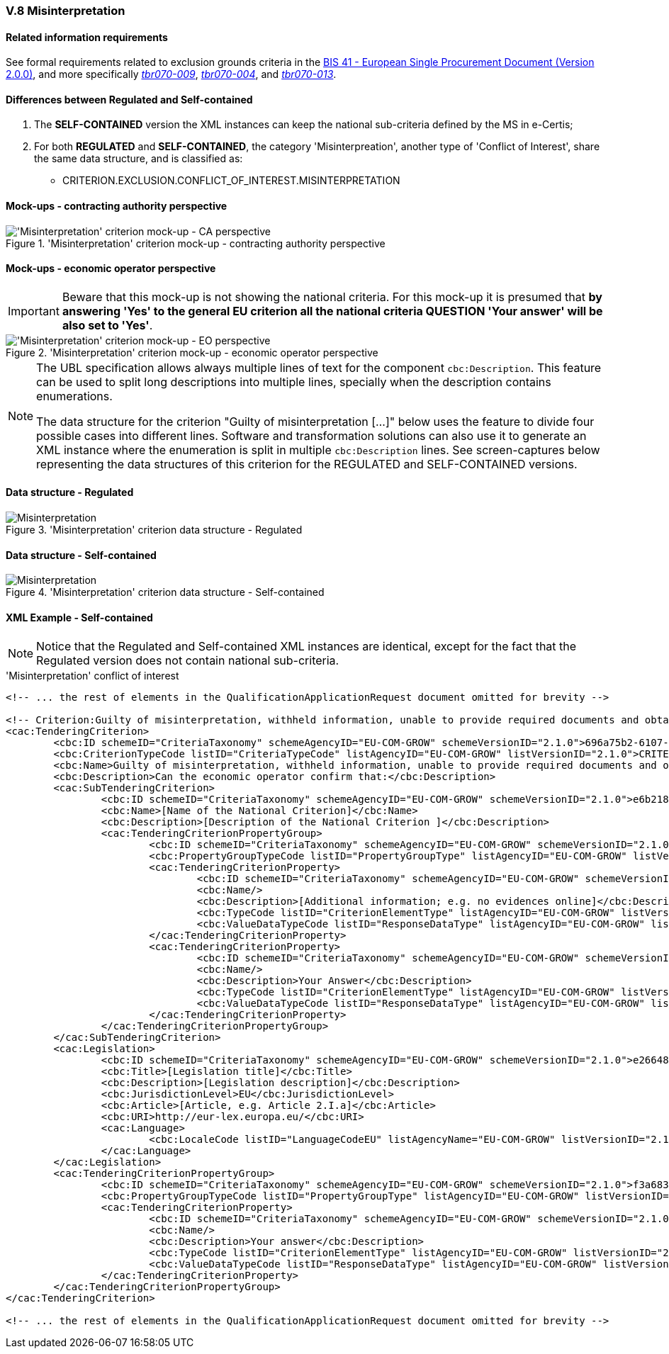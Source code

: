 
=== V.8 Misinterpretation

==== Related information requirements

See formal requirements related to exclusion grounds criteria in the http://wiki.ds.unipi.gr/pages/viewpage.action?pageId=44367916[BIS 41 - European Single Procurement Document (Version 2.0.0)], and more specifically http://wiki.ds.unipi.gr/pages/viewpage.action?pageId=44367916#tbr070-009[_tbr070-009_], http://wiki.ds.unipi.gr/pages/viewpage.action?pageId=44367916#tbr070-004[_tbr070-004_], and http://wiki.ds.unipi.gr/pages/viewpage.action?pageId=44367916#tbr070-013[_tbr070-013_].

==== Differences between Regulated and Self-contained

. The *SELF-CONTAINED* version the XML instances can keep the national sub-criteria defined by the MS in  e-Certis;

. For both *REGULATED* and *SELF-CONTAINED*, the category 'Misinterpreation', another type of 'Conflict of Interest', share the same data structure, and is classified as:

** CRITERION.EXCLUSION.CONFLICT_OF_INTEREST.MISINTERPRETATION

==== Mock-ups - contracting authority perspective

.'Misinterpretation' criterion mock-up - contracting authority perspective
image::Misinterpretation_CA_mock-up.png['Misinterpretation' criterion mock-up - CA perspective, alt="'Misinterpretation' criterion mock-up - CA perspective", align="center"]

==== Mock-ups - economic operator perspective

[IMPORTANT]
====
Beware that this mock-up is not showing the national criteria. For this mock-up it is presumed that *by answering 'Yes' to the general EU criterion all the national criteria QUESTION 'Your answer' will be also set to 'Yes'*.
====

.'Misinterpretation' criterion mock-up - economic operator perspective
image::Misinterpretation_EO_mock-up.png['Misinterpretation' criterion mock-up - EO perspective, alt="'Misinterpretation' criterion mock-up - EO perspective", align="center"]

[NOTE]
====
The UBL specification allows always multiple lines of text for the component `cbc:Description`. This feature can be used to split long descriptions into multiple lines, specially when the description contains enumerations.

The data structure for the criterion "Guilty of misinterpretation [...]" below uses the feature to divide four possible cases into different lines. Software and transformation solutions can also use it to generate an XML instance where the enumeration is split in multiple `cbc:Description` lines. See screen-captures below representing the data structures of this criterion for the REGULATED and SELF-CONTAINED versions.
     
====

==== Data structure - Regulated

.'Misinterpretation' criterion  data structure - Regulated
image::Regulated_Misinterpretation_Data_Structure.png[Misinterpretation, alt="Misinterpretation", align="center"]

==== Data structure - Self-contained

.'Misinterpretation' criterion  data structure - Self-contained
image::Selfcontained_Misinterpretation_Data_Structure.png[Misinterpretation, alt="Misinterpretation", align="center"]

==== XML Example - Self-contained

[NOTE]
====
Notice that the Regulated and Self-contained XML instances are identical, except for the fact that the Regulated version does not contain national sub-criteria. 
====

.'Misinterpretation' conflict of interest
[source,xml]
----
<!-- ... the rest of elements in the QualificationApplicationRequest document omitted for brevity -->

<!-- Criterion:Guilty of misinterpretation, withheld information, unable to provide required documents and obtained confidential information of this procedure -->
<cac:TenderingCriterion>
	<cbc:ID schemeID="CriteriaTaxonomy" schemeAgencyID="EU-COM-GROW" schemeVersionID="2.1.0">696a75b2-6107-428f-8b74-82affb67e184</cbc:ID>
	<cbc:CriterionTypeCode listID="CriteriaTypeCode" listAgencyID="EU-COM-GROW" listVersionID="2.1.0">CRITERION.EXCLUSION.CONFLICT_OF_INTEREST.MISINTERPRETATION</cbc:CriterionTypeCode>
	<cbc:Name>Guilty of misinterpretation, withheld information, unable to provide required documents and obtained confidential information of this procedure</cbc:Name>
	<cbc:Description>Can the economic operator confirm that:</cbc:Description>
	<cac:SubTenderingCriterion>
		<cbc:ID schemeID="CriteriaTaxonomy" schemeAgencyID="EU-COM-GROW" schemeVersionID="2.1.0">e6b21867-95b5-4549-8180-f4673219b179</cbc:ID>
		<cbc:Name>[Name of the National Criterion]</cbc:Name>
		<cbc:Description>[Description of the National Criterion ]</cbc:Description>
		<cac:TenderingCriterionPropertyGroup>
			<cbc:ID schemeID="CriteriaTaxonomy" schemeAgencyID="EU-COM-GROW" schemeVersionID="2.1.0">8c39b505-8abe-44fa-a3e0-f2d78b9d8224</cbc:ID>
			<cbc:PropertyGroupTypeCode listID="PropertyGroupType" listAgencyID="EU-COM-GROW" listVersionID="2.1.0">ON*</cbc:PropertyGroupTypeCode>
			<cac:TenderingCriterionProperty>
				<cbc:ID schemeID="CriteriaTaxonomy" schemeAgencyID="EU-COM-GROW" schemeVersionID="2.1.0">0934d941-9680-447c-b2ca-af1f0fce53fd</cbc:ID>
				<cbc:Name/>
				<cbc:Description>[Additional information; e.g. no evidences online]</cbc:Description>
				<cbc:TypeCode listID="CriterionElementType" listAgencyID="EU-COM-GROW" listVersionID="2.1.0">CAPTION</cbc:TypeCode>
				<cbc:ValueDataTypeCode listID="ResponseDataType" listAgencyID="EU-COM-GROW" listVersionID="2.1.0">NONE</cbc:ValueDataTypeCode>
			</cac:TenderingCriterionProperty>
			<cac:TenderingCriterionProperty>
				<cbc:ID schemeID="CriteriaTaxonomy" schemeAgencyID="EU-COM-GROW" schemeVersionID="2.1.0">7dfc567f-1429-4ed3-a299-39f2451e69c2</cbc:ID>
				<cbc:Name/>
				<cbc:Description>Your Answer</cbc:Description>
				<cbc:TypeCode listID="CriterionElementType" listAgencyID="EU-COM-GROW" listVersionID="2.1.0">QUESTION</cbc:TypeCode>
				<cbc:ValueDataTypeCode listID="ResponseDataType" listAgencyID="EU-COM-GROW" listVersionID="2.1.0">INDICATOR</cbc:ValueDataTypeCode>
			</cac:TenderingCriterionProperty>
		</cac:TenderingCriterionPropertyGroup>
	</cac:SubTenderingCriterion>
	<cac:Legislation>
		<cbc:ID schemeID="CriteriaTaxonomy" schemeAgencyID="EU-COM-GROW" schemeVersionID="2.1.0">e26648ec-ba40-46d4-a4d0-79833b7da551</cbc:ID>
		<cbc:Title>[Legislation title]</cbc:Title>
		<cbc:Description>[Legislation description]</cbc:Description>
		<cbc:JurisdictionLevel>EU</cbc:JurisdictionLevel>
		<cbc:Article>[Article, e.g. Article 2.I.a]</cbc:Article>
		<cbc:URI>http://eur-lex.europa.eu/</cbc:URI>
		<cac:Language>
			<cbc:LocaleCode listID="LanguageCodeEU" listAgencyName="EU-COM-GROW" listVersionID="2.1.0">EN</cbc:LocaleCode>
		</cac:Language>
	</cac:Legislation>
	<cac:TenderingCriterionPropertyGroup>
		<cbc:ID schemeID="CriteriaTaxonomy" schemeAgencyID="EU-COM-GROW" schemeVersionID="2.1.0">f3a6836d-2de2-4cd1-81ca-fb06178d05c5</cbc:ID>
		<cbc:PropertyGroupTypeCode listID="PropertyGroupType" listAgencyID="EU-COM-GROW" listVersionID="2.1.0">ON*</cbc:PropertyGroupTypeCode>
		<cac:TenderingCriterionProperty>
			<cbc:ID schemeID="CriteriaTaxonomy" schemeAgencyID="EU-COM-GROW" schemeVersionID="2.1.0">f838769c-5869-4f55-b9cb-089d9331bbf5</cbc:ID>
			<cbc:Name/>
			<cbc:Description>Your answer</cbc:Description>
			<cbc:TypeCode listID="CriterionElementType" listAgencyID="EU-COM-GROW" listVersionID="2.1.0">QUESTION</cbc:TypeCode>
			<cbc:ValueDataTypeCode listID="ResponseDataType" listAgencyID="EU-COM-GROW" listVersionID="2.1.0">INDICATOR</cbc:ValueDataTypeCode>
		</cac:TenderingCriterionProperty>
	</cac:TenderingCriterionPropertyGroup>
</cac:TenderingCriterion>

<!-- ... the rest of elements in the QualificationApplicationRequest document omitted for brevity -->
----